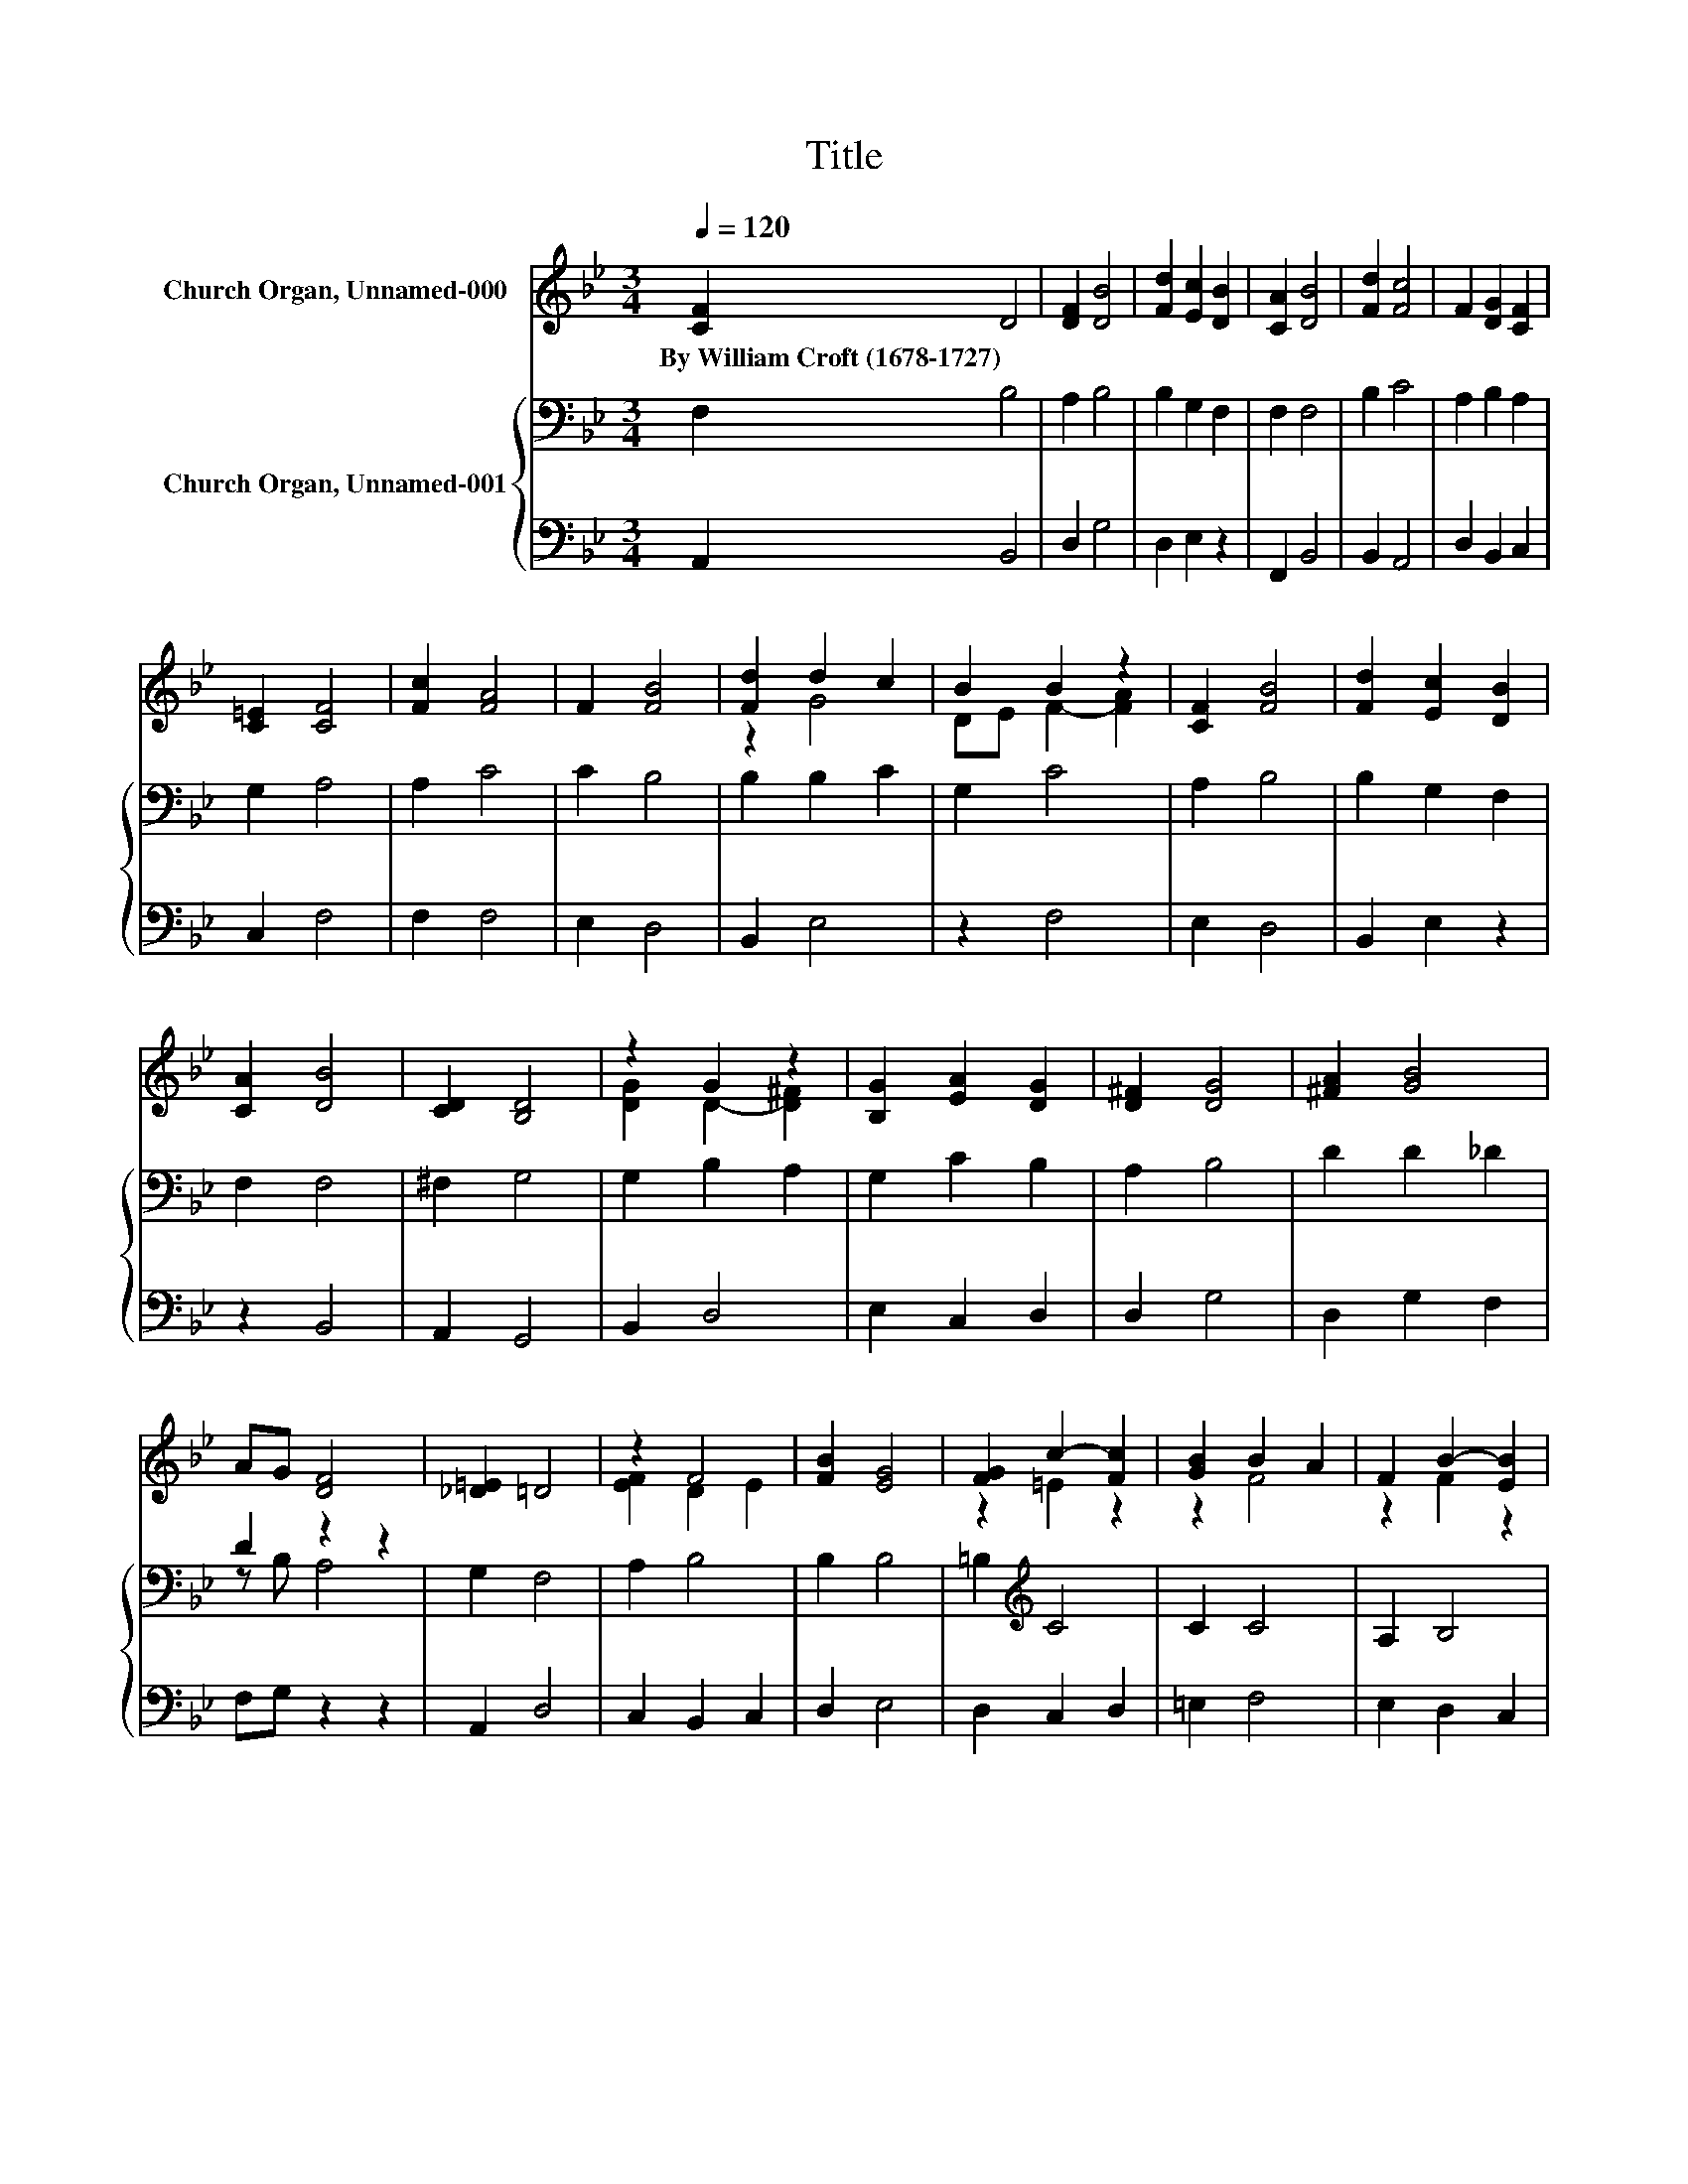 X:1
T:Title
%%score ( 1 2 ) { ( 3 5 ) | 4 }
L:1/8
Q:1/4=120
M:3/4
K:Bb
V:1 treble nm="Church Organ, Unnamed-000"
V:2 treble 
V:3 bass nm="Church Organ, Unnamed-001"
V:5 bass 
V:4 bass 
V:1
 [CF]2 D4 | [DF]2 [DB]4 | [Fd]2 [Ec]2 [DB]2 | [CA]2 [DB]4 | [Fd]2 [Fc]4 | F2 [DG]2 [CF]2 | %6
w: By~William~Croft~(1678\-1727) *||||||
 [C=E]2 [CF]4 | [Fc]2 [FA]4 | F2 [FB]4 | [Fd]2 d2 c2 | B2 B2 z2 | [CF]2 [FB]4 | [Fd]2 [Ec]2 [DB]2 | %13
w: |||||||
 [CA]2 [DB]4 | [CD]2 [B,D]4 | z2 G2 z2 | [B,G]2 [EA]2 [DG]2 | [D^F]2 [DG]4 | [^FA]2 [GB]4 | %19
w: ||||||
 AG [DF]4 | [_D=E]2 =D4 | z2 F4 | [FB]2 [EG]4 | [FG]2 c2- [Fc]2 | [GB]2 B2 A2 | F2 B2- [EB]2 | %26
w: |||||||
 [Dd]2 [Gc]2 [FB]2 | [FA]2 [FB]4- | [FB]2 z2 z2 |] %29
w: |||
V:2
 x6 | x6 | x6 | x6 | x6 | x6 | x6 | x6 | x6 | z2 G4 | DE F2- [FA]2 | x6 | x6 | x6 | x6 | %15
 [DG]2 D2- [D^F]2 | x6 | x6 | x6 | x6 | x6 | [EF]2 D2 E2 | x6 | z2 =E2 z2 | z2 F4 | z2 F2 z2 | x6 | %27
 x6 | x6 |] %29
V:3
 F,2 B,4 | A,2 B,4 | B,2 G,2 F,2 | F,2 F,4 | B,2 C4 | A,2 B,2 A,2 | G,2 A,4 | A,2 C4 | C2 B,4 | %9
 B,2 B,2 C2 | G,2 C4 | A,2 B,4 | B,2 G,2 F,2 | F,2 F,4 | ^F,2 G,4 | G,2 B,2 A,2 | G,2 C2 B,2 | %17
 A,2 B,4 | D2 D2 _D2 | D2 z2 z2 | G,2 F,4 | A,2 B,4 | B,2 B,4 | =B,2[K:treble] C4 | C2 C4 | %25
 A,2 B,4 | F2 E2 D2 | C2 D4- | D2 z2 z2 |] %29
V:4
 A,,2 B,,4 | D,2 G,4 | D,2 E,2 z2 | F,,2 B,,4 | B,,2 A,,4 | D,2 B,,2 C,2 | C,2 F,4 | F,2 F,4 | %8
 E,2 D,4 | B,,2 E,4 | z2 F,4 | E,2 D,4 | B,,2 E,2 z2 | z2 B,,4 | A,,2 G,,4 | B,,2 D,4 | %16
 E,2 C,2 D,2 | D,2 G,4 | D,2 G,2 F,2 | F,G, z2 z2 | A,,2 D,4 | C,2 B,,2 C,2 | D,2 E,4 | %23
 D,2 C,2 D,2 | =E,2 F,4 | E,2 D,2 C,2 | B,,2 E,2 F,2 | F,,2 B,,4- | B,,2 z2 z2 |] %29
V:5
 x6 | x6 | x6 | x6 | x6 | x6 | x6 | x6 | x6 | x6 | x6 | x6 | x6 | x6 | x6 | x6 | x6 | x6 | x6 | %19
 z B, A,4 | x6 | x6 | x6 | x2[K:treble] x4 | x6 | x6 | x6 | x6 | x6 |] %29

